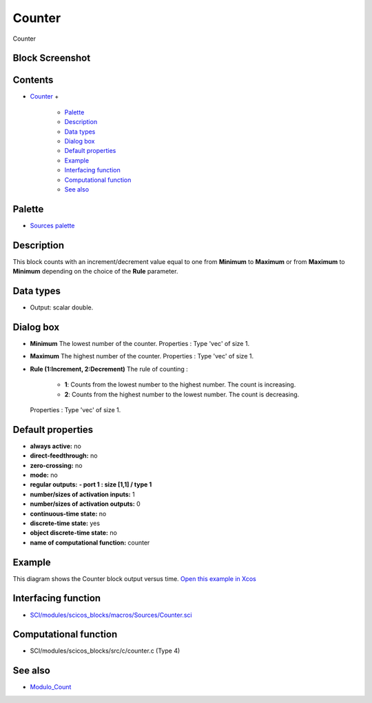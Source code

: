 


Counter
=======

Counter



Block Screenshot
~~~~~~~~~~~~~~~~





Contents
~~~~~~~~


+ `Counter`_
  +

    + `Palette`_
    + `Description`_
    + `Data types`_
    + `Dialog box`_
    + `Default properties`_
    + `Example`_
    + `Interfacing function`_
    + `Computational function`_
    + `See also`_





Palette
~~~~~~~


+ `Sources palette`_




Description
~~~~~~~~~~~

This block counts with an increment/decrement value equal to one from
**Minimum** to **Maximum** or from **Maximum** to **Minimum**
depending on the choice of the **Rule** parameter.



Data types
~~~~~~~~~~


+ Output: scalar double.




Dialog box
~~~~~~~~~~






+ **Minimum** The lowest number of the counter. Properties : Type
  'vec' of size 1.
+ **Maximum** The highest number of the counter. Properties : Type
  'vec' of size 1.
+ **Rule (1:Increment, 2:Decrement)** The rule of counting :

    + **1**: Counts from the lowest number to the highest number. The
      count is increasing.
    + **2**: Counts from the highest number to the lowest number. The
      count is decreasing.
  Properties : Type 'vec' of size 1.




Default properties
~~~~~~~~~~~~~~~~~~


+ **always active:** no
+ **direct-feedthrough:** no
+ **zero-crossing:** no
+ **mode:** no
+ **regular outputs:** **- port 1 : size [1,1] / type 1**
+ **number/sizes of activation inputs:** 1
+ **number/sizes of activation outputs:** 0
+ **continuous-time state:** no
+ **discrete-time state:** yes
+ **object discrete-time state:** no
+ **name of computational function:** counter




Example
~~~~~~~

This diagram shows the Counter block output versus time. `Open this
example in Xcos`_





Interfacing function
~~~~~~~~~~~~~~~~~~~~


+ `SCI/modules/scicos_blocks/macros/Sources/Counter.sci`_




Computational function
~~~~~~~~~~~~~~~~~~~~~~


+ SCI/modules/scicos_blocks/src/c/counter.c (Type 4)




See also
~~~~~~~~


+ `Modulo_Count`_


.. _Description: Counter.html#Description_Counter
.. _Sources palette: Sources_pal.html
.. _Interfacing function: Counter.html#Interfacingfunction_Counter
.. _Computational function: Counter.html#Computationalfunction_Counter
.. _Palette: Counter.html#Palette_Counter
.. _SCI/modules/scicos_blocks/macros/Sources/Counter.sci: nullscilab.scinotes/scicos_blocks/macros/Sources/Counter.sci
.. _Default properties: Counter.html#Defaultproperties_Counter
.. _Counter: Counter.html
.. _Example: Counter.html#Example_Counter
.. _Data types: Counter.html#Datatypes_Counter
.. _Open this example in Xcos: nullscilab.xcos/xcos/examples/sources_pal/en_US/counter_en_US.xcos
.. _Modulo_Count: Modulo_Count.html
.. _Dialog box: Counter.html#Dialogbox_Counter
.. _See also: Counter.html#Seealso_Counter


